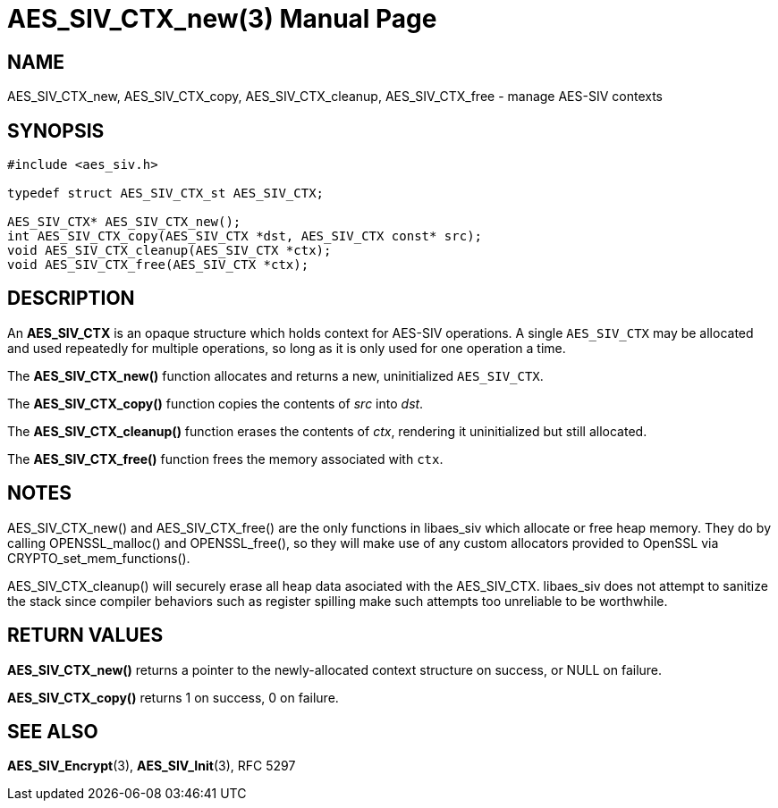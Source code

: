 AES_SIV_CTX_new(3)
==================
:doctype: manpage

NAME
----

AES_SIV_CTX_new, AES_SIV_CTX_copy, AES_SIV_CTX_cleanup, AES_SIV_CTX_free - manage AES-SIV contexts

SYNOPSIS
--------

[source,c]
----
#include <aes_siv.h>

typedef struct AES_SIV_CTX_st AES_SIV_CTX;

AES_SIV_CTX* AES_SIV_CTX_new();
int AES_SIV_CTX_copy(AES_SIV_CTX *dst, AES_SIV_CTX const* src);
void AES_SIV_CTX_cleanup(AES_SIV_CTX *ctx);
void AES_SIV_CTX_free(AES_SIV_CTX *ctx);
----

DESCRIPTION
-----------

An *AES_SIV_CTX* is an opaque structure which holds context for
AES-SIV operations.  A single +AES_SIV_CTX+ may be allocated and used
repeatedly for multiple operations, so long as it is only used for one
operation a time.

The *AES_SIV_CTX_new()* function allocates and returns a new,
uninitialized +AES_SIV_CTX+.

The *AES_SIV_CTX_copy()* function copies the contents of _src_
into _dst_.

The *AES_SIV_CTX_cleanup()* function erases the contents of _ctx_,
rendering it uninitialized but still allocated.

The *AES_SIV_CTX_free()* function frees the memory associated with
`ctx`.

NOTES
-----

AES_SIV_CTX_new() and AES_SIV_CTX_free() are the only functions in
libaes_siv which allocate or free heap memory. They do by calling
OPENSSL_malloc() and OPENSSL_free(), so they will make use of any
custom allocators provided to OpenSSL via CRYPTO_set_mem_functions().

AES_SIV_CTX_cleanup() will securely erase all heap data asociated with
the AES_SIV_CTX. libaes_siv does not attempt to sanitize the stack
since compiler behaviors such as register spilling make such attempts
too unreliable to be worthwhile.

RETURN VALUES
-------------

*AES_SIV_CTX_new()* returns a pointer to the newly-allocated context
structure on success, or NULL on failure.

*AES_SIV_CTX_copy()* returns 1 on success, 0 on failure.

SEE ALSO
--------

*AES_SIV_Encrypt*(3), *AES_SIV_Init*(3), RFC 5297
